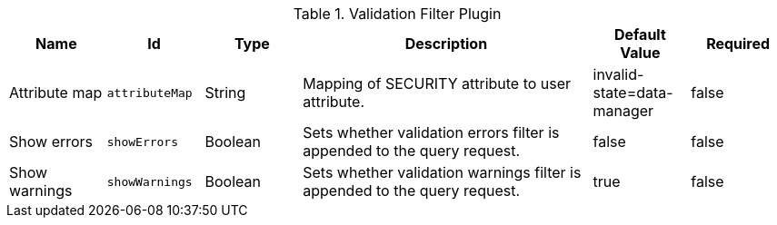 :title: Validation Filter Plugin
:id: org.codice.ddf.catalog.plugin.validationfilter.ValidationFilterPlugin
:type: table
:status: published
:application: ${ddf-catalog}
:summary: Validation Filter Plugin.

.[[_org.codice.ddf.catalog.plugin.validationfilter.ValidationFilterPlugin]]Validation Filter Plugin
[cols="1,1m,1,3,1,1" options="header"]
|===

|Name
|Id
|Type
|Description
|Default Value
|Required

|Attribute map
|attributeMap
|String
|Mapping of SECURITY attribute to user attribute.
|invalid-state=data-manager
|false

|Show errors
|showErrors
|Boolean
|Sets whether validation errors filter is appended to the query request.
|false
|false

|Show warnings
|showWarnings
|Boolean
|Sets whether validation warnings filter is appended to the query request.
|true
|false

|===

